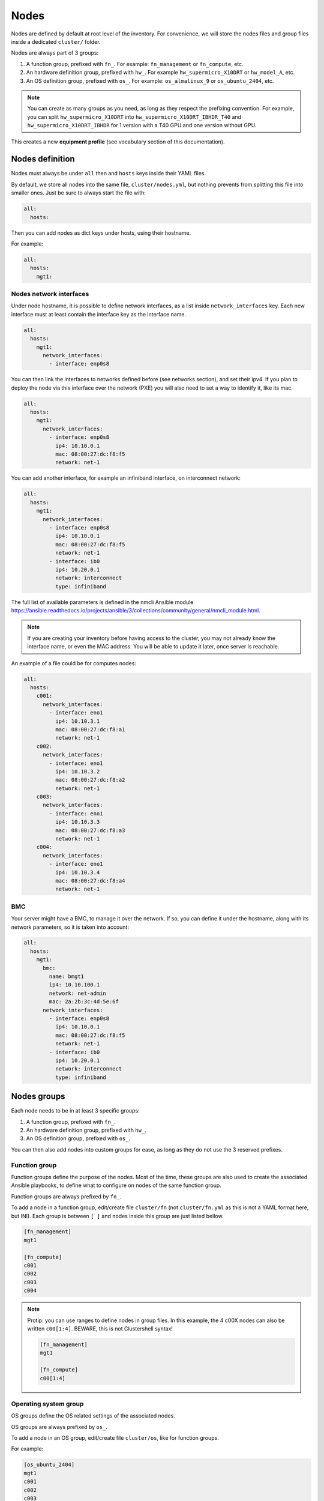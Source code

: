 =====
Nodes
=====

Nodes are defined by default at root level of the inventory.
For convenience, we will store the nodes files and group files inside a dedicated ``cluster/`` folder.

Nodes are always part of 3 groups:

1. A function group, prefixed with ``fn_``. For example: ``fn_management`` or ``fn_compute``, etc.
2. An hardware definition group, prefixed with ``hw_``. For example ``hw_supermicro_X10DRT`` or ``hw_model_A``, etc.
3. An OS definition group, prefixed with ``os_``. For example: ``os_almalinux_9`` or ``os_ubuntu_2404``, etc.

.. note::

  You can create as many groups as you need, as long as they respect the prefixing convention.
  For example, you can split ``hw_supermicro_X10DRT`` into ``hw_supermicro_X10DRT_IBHDR_T40`` and ``hw_supermicro_X10DRT_IBHDR`` for 1 version with a T40 GPU and one version without GPU.

This creates a new **equipment profile** (see vocabulary section of this documentation).

Nodes definition
================

Nodes must always be under ``all`` then and ``hosts`` keys inside their YAML files.

By default, we store all nodes into the same file, ``cluster/nodes.yml``, but nothing prevents from splitting this file into smaller ones.
Just be sure to always start the file with:

.. code-block:: yaml

  all:
    hosts:

Then you can add nodes as dict keys under hosts, using their hostname.

For example:

.. code-block:: yaml

  all:
    hosts:
      mgt1:

Nodes network interfaces
------------------------

Under node hostname, it is possible to define network interfaces, as a list inside ``network_interfaces`` key.
Each new interface must at least contain the interface key as the interface name.

.. code-block:: yaml

  all:
    hosts:
      mgt1:
        network_interfaces:
          - interface: enp0s8

You can then link the interfaces to networks defined before (see networks section), and set their ipv4.
If you plan to deploy the node via this interface over the network (PXE) you will also need to set a way to identify it, like its mac.

.. code-block:: yaml

  all:
    hosts:
      mgt1:
        network_interfaces:
          - interface: enp0s8
            ip4: 10.10.0.1
            mac: 08:00:27:dc:f8:f5
            network: net-1

You can add another interface, for example an infiniband interface, on interconnect network:

.. code-block:: yaml

  all:
    hosts:
      mgt1:
        network_interfaces:
          - interface: enp0s8
            ip4: 10.10.0.1
            mac: 08:00:27:dc:f8:f5
            network: net-1
          - interface: ib0
            ip4: 10.20.0.1
            network: interconnect
            type: infiniband

The full list of available parameters is defined in the nmcli Ansible module `https://ansible.readthedocs.io/projects/ansible/3/collections/community/general/nmcli_module.html <https://ansible.readthedocs.io/projects/ansible/3/collections/community/general/nmcli_module.html>`_.

.. note::
  
  If you are creating your inventory before having access to the cluster, you may not already know the interface name, or even the MAC address.
  You will be able to update it later, once server is reachable.

An example of a file could be for computes nodes:

.. code-block:: yaml

  all:
    hosts:
      c001:
        network_interfaces:
          - interface: eno1
            ip4: 10.10.3.1
            mac: 08:00:27:dc:f8:a1
            network: net-1
      c002:
        network_interfaces:
          - interface: eno1
            ip4: 10.10.3.2
            mac: 08:00:27:dc:f8:a2
            network: net-1
      c003:
        network_interfaces:
          - interface: eno1
            ip4: 10.10.3.3
            mac: 08:00:27:dc:f8:a3
            network: net-1
      c004:
        network_interfaces:
          - interface: eno1
            ip4: 10.10.3.4
            mac: 08:00:27:dc:f8:a4
            network: net-1

BMC
---

Your server might have a BMC, to manage it over the network.
If so, you can define it under the hostname, along with its network parameters, so it is taken into account:

.. code-block:: yaml

  all:
    hosts:
      mgt1:
        bmc:
          name: bmgt1
          ip4: 10.10.100.1
          network: net-admin
          mac: 2a:2b:3c:4d:5e:6f
        network_interfaces:
          - interface: enp0s8
            ip4: 10.10.0.1
            mac: 08:00:27:dc:f8:f5
            network: net-1
          - interface: ib0
            ip4: 10.20.0.1
            network: interconnect
            type: infiniband

Nodes groups
============

Each node needs to be in at least 3 specific groups:

1. A function group, prefixed with ``fn_``.
2. An hardware definition group, prefixed with ``hw_``.
3. An OS definition group, prefixed with ``os_``.

You can then also add nodes into custom groups for ease, as long as they do not use the 3 reserved prefixes.

Function group
--------------

Function groups define the purpose of the nodes.
Most of the time, these groups are also used to create the associated Ansible playbooks, to define what to configure on nodes of the same function group.

Function groups are always prefixed by ``fn_``.

To add a node in a function group, edit/create file ``cluster/fn`` (not ``cluster/fn.yml`` as this is not a YAML format here, but INI).
Each group is between ``[ ]`` and nodes inside this group are just listed bellow.

.. code-block:: ini

  [fn_management]
  mgt1

  [fn_compute]
  c001
  c002
  c003
  c004

.. note::

  Protip: you can use ranges to define nodes in group files. In this example, the 4 c00X nodes can also be written ``c00[1:4]``.
  BEWARE, this is not Clustershell syntax!

  .. code-block:: ini

    [fn_management]
    mgt1

    [fn_compute]
    c00[1:4]

Operating system group
----------------------

OS groups define the OS related settings of the associated nodes.

OS groups are always prefixed by ``os_``.

To add a node in an OS group, edit/create file ``cluster/os``, like for function groups.

For example:

.. code-block:: ini

  [os_ubuntu_2404]
  mgt1
  c001
  c002
  c003
  c004

Please refer to os settings section of this documentation to learn how to add settings to these groups.

Hardware group
--------------

Hardware groups define the hardware related settings of the associated nodes.

Hardware groups are always prefixed by ``hw_``.

To add a node in an hardware group, edit/create file ``cluster/hw``, like for function groups.

For example:

.. code-block:: ini

  [hw_supermicro_X10DRT]
  mgt1

  [hw_supermicro_X13QEH]
  c00[1:3]

  [hw_supermicro_X13QEH_NvidiaT4_HDR]
  c004

Please refer to hardware settings section of this documentation to learn how to add settings to these groups.

.. note::

  You can check the result of your groups configuration using the ansible-inventory command:

  .. code-block:: text

    (pydevs) oxedions@prima:~/$ ansible-inventory -i inventories/default/ --graph
    @all:
      |--@ungrouped:
      |--@fn_management:
      |  |--mgt1
      |--@fn_compute:
      |  |--c001
      |  |--c002
      |  |--c003
      |  |--c004
      |--@hw_supermicro_X10DRT:
      |  |--mgt1
      |--@hw_supermicro_X13QEH:
      |  |--c001
      |  |--c002
      |  |--c003
      |  |--c004
      |--@os_almalinux_9:
      |  |--mgt1
      |  |--c001
      |  |--c002
      |  |--c003
      |  |--c004
    (pydevs) oxedions@prima:~/$ 


Generate range of nodes
=======================

Since nodes are based on YAML files, it is easy to generate them using a bash script.
A small example is given bellow, please adapt it to your needs.

Create a file /tmp/gen.sh with the following content:

.. code-block:: text

  #!/bin/bash
  cat <<EOF > computes.yml
  all:
    hosts:
  EOF
  for ((i=1;i<=$1;i++)); do
  cat <<EOF >> computes.yml
      c$i:
        bmc:
          name: bc$i
          ip4: 10.10.103.$i
          mac:
          network: ice1-1
        network_interfaces:
          - interface: enp0s9
            ip4: 10.10.3.$i
            mac:
            network: ice1-1
          - interface: ib0
            ip4: 10.20.3.$i
            network: interconnect-1
  EOF
  done

Save, make this script executable, and run it asking for 4 nodes:

.. code-block:: text

  chmod +x /tmp/gen.sh
  /tmp/gen.sh 4

This will generate a file to edit, just need to add MAC addresses once you know them.

Alias
=====

When needed, it is possible to add alias to hosts.

An alias can be added at 3 location:

Global host alias
-----------------

Just add the alias as a list of alias under the host name, this will result in an entry that will be linked to the node hostname.

For example:

.. code-block:: yaml

  all:
    hosts:
      mgt1:
        alias:
          - foobar
        bmc:
          name: bmgt1
          ip4: 10.10.100.1
          network: net-admin
          mac: 2a:2b:3c:4d:5e:6f
        network_interfaces:
          - interface: enp0s8
            ip4: 10.10.0.1
            mac: 08:00:27:dc:f8:f5
            network: net-1
          - interface: ib0
            ip4: 10.20.0.1
            network: interconnect
            type: infiniband

Pinging foobar will endup on 10.10.0.1, like pinging mgt1.

Per nic alias
-------------

You can add the alias inside a nic interface dict, this will result in an entry that will be linked to the node nic.

For example:

.. code-block:: yaml

  all:
    hosts:
      mgt1:
        bmc:
          name: bmgt1
          ip4: 10.10.100.1
          network: net-admin
          mac: 2a:2b:3c:4d:5e:6f
        network_interfaces:
          - interface: enp0s8
            ip4: 10.10.0.1
            mac: 08:00:27:dc:f8:f5
            network: net-1
          - interface: ib0
            alias: foobar
            ip4: 10.20.0.1
            network: interconnect
            type: infiniband

Pinging foobar will endup on 10.20.0.1, like pinging mgt1-ib0.

.. warning::

  If you disabled ``hosts_file_enable_extended_names``, then this nic alias feature will also be disabled.

BMC alias
---------

You can add an alias to the BMC too:

.. code-block:: yaml

  all:
    hosts:
      mgt1:
        bmc:
          name: bmgt1
          alias: foobarbmc
          ip4: 10.10.100.1
          network: net-admin
          mac: 2a:2b:3c:4d:5e:6f
        network_interfaces:
          - interface: enp0s8
            ip4: 10.10.0.1
            mac: 08:00:27:dc:f8:f5
            network: net-1
          - interface: ib0
            ip4: 10.20.0.1
            network: interconnect
            type: infiniband

Pinging foobarbmc will result in pinging 10.10.100.1.
